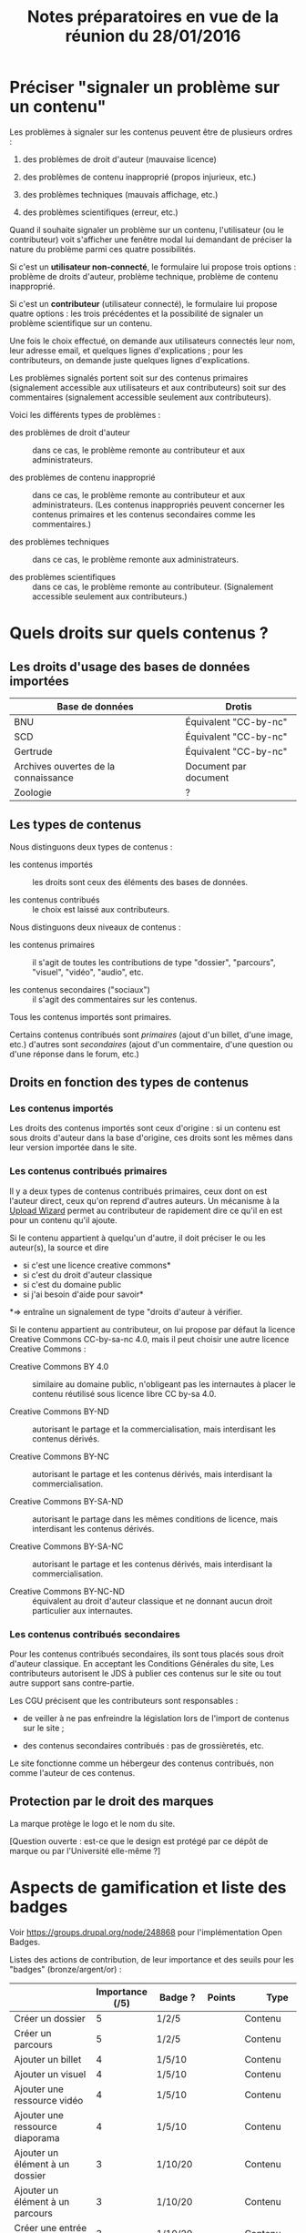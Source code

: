 #+TITLE: Notes préparatoires en vue de la réunion du 28/01/2016

* Préciser "signaler un problème sur un contenu"

Les problèmes à signaler sur les contenus peuvent être de plusieurs
ordres :

1. des problèmes de droit d'auteur (mauvaise licence)

2. des problèmes de contenu inapproprié (propos injurieux, etc.)

3. des problèmes techniques (mauvais affichage, etc.)

4. des problèmes scientifiques (erreur, etc.)

Quand il souhaite signaler un problème sur un contenu, l'utilisateur
(ou le contributeur) voit s'afficher une fenêtre modal lui demandant
de préciser la nature du problème parmi ces quatre possibilités.

Si c'est un *utilisateur non-connecté*, le formulaire lui propose trois
options : problème de droits d'auteur, problème technique, problème de
contenu inapproprié.

Si c'est un *contributeur* (utilisateur connecté), le formulaire lui
propose quatre options : les trois précédentes et la possibilité de
signaler un problème scientifique sur un contenu.

Une fois le choix effectué, on demande aux utilisateurs connectés leur
nom, leur adresse email, et quelques lignes d'explications ; pour les
contributeurs, on demande juste quelques lignes d'explications.

Les problèmes signalés portent soit sur des contenus primaires
(signalement accessible aux utilisateurs et aux contributeurs) soit
sur des commentaires (signalement accessible seulement aux
contributeurs).

Voici les différents types de problèmes :

- des problèmes de droit d'auteur :: dans ce cas, le problème remonte
     au contributeur et aux administrateurs.

- des problèmes de contenu inapproprié :: dans ce cas, le problème
     remonte au contributeur et aux administrateurs.  (Les contenus
     inappropriés peuvent concerner les contenus primaires et les
     contenus secondaires comme les commentaires.)

- des problèmes techniques :: dans ce cas, le problème remonte aux
     administrateurs.

- des problèmes scientifiques :: dans ce cas, le problème remonte au
     contributeur.  (Signalement accessible seulement aux
     contributeurs.)

* Quels droits sur quels contenus ?

** Les droits d'usage des bases de données importées

| Base de données                      | Drotis                |
|--------------------------------------+-----------------------|
| BNU                                  | Équivalent "CC-by-nc" |
| SCD                                  | Équivalent "CC-by-nc" |
| Gertrude                             | Équivalent "CC-by-nc" |
| Archives ouvertes de la connaissance | Document par document |
|--------------------------------------+-----------------------|
| Zoologie                             | ?                     |

** Les types de contenus

Nous distinguons deux types de contenus :

- les contenus importés :: les droits sont ceux des éléments des bases
     de données.

- les contenus contribués :: le choix est laissé aux contributeurs.

Nous distinguons deux niveaux de contenus :

- les contenus primaires :: il s'agit de toutes les contributions de
     type "dossier", "parcours", "visuel", "vidéo", "audio", etc.

- les contenus secondaires ("sociaux") :: il s'agit des commentaires
     sur les contenus.

Tous les contenus importés sont primaires.

Certains contenus contribués sont /primaires/ (ajout d'un billet, d'une
image, etc.) d'autres sont /secondaires/ (ajout d'un commentaire, d'une
question ou d'une réponse dans le forum, etc.)

** Droits en fonction des types de contenus

*** Les contenus importés

Les droits des contenus importés sont ceux d'origine : si un contenu
est sous droits d'auteur dans la base d'origine, ces droits sont les
mêmes dans leur version importée dans le site.

*** Les contenus contribués primaires

Il y a deux types de contenus contribués primaires, ceux dont on est
l'auteur direct, ceux qu'on reprend d'autres auteurs.  Un mécanisme à
la [[https://commons.wikimedia.org/wiki/Special:UploadWizard][Upload Wizard]] permet au contributeur de rapidement dire ce qu'il en
est pour un contenu qu'il ajoute.

Si le contenu appartient à quelqu'un d'autre, il doit préciser le ou
les auteur(s), la source et dire

- si c'est une licence creative commons*
- si c'est du droit d'auteur classique
- si c'est du domaine public
- si j'ai besoin d'aide pour savoir*

*=> entraîne un signalement de type "droits d'auteur à vérifier.

Si le contenu appartient au contributeur, on lui propose par défaut
la licence Creative Commons CC-by-sa-nc 4.0, mais il peut choisir une
autre licence Creative Commons :

- Creative Commons BY 4.0 :: similaire au domaine public, n'obligeant
     pas les internautes à placer le contenu réutilisé sous licence
     libre CC by-sa 4.0.

- Creative Commons BY-ND :: autorisant le partage et la
     commercialisation, mais interdisant les contenus dérivés.

- Creative Commons BY-NC :: autorisant le partage et les contenus
     dérivés, mais interdisant la commercialisation.

- Creative Commons BY-SA-ND :: autorisant le partage dans les mêmes
     conditions de licence, mais interdisant les contenus dérivés.

- Creative Commons BY-SA-NC :: autorisant le partage et les contenus
     dérivés, mais interdisant la commercialisation.

- Creative Commons BY-NC-ND :: équivalent au droit d'auteur classique
     et ne donnant aucun droit particulier aux internautes.

*** Les contenus contribués secondaires

Pour les contenus contribués secondaires, ils sont tous placés sous
droit d'auteur classique.  En acceptant les Conditions Générales du
site, Les contributeurs autorisent le JDS à publier ces contenus sur
le site ou tout autre support sans contre-partie.

Les CGU précisent que les contributeurs sont responsables :

- de veiller à ne pas enfreindre la législation lors de l'import de
  contenus sur le site ;

- des contenus secondaires contribués : pas de grossièretés, etc.

Le site fonctionne comme un hébergeur des contenus contribués, non
comme l'auteur de ces contenus.

** Protection par le droit des marques

La marque protège le logo et le nom du site.

[Question ouverte : est-ce que le design est protégé par ce dépôt de
marque ou par l'Université elle-même ?]

* Aspects de gamification et liste des badges

Voir https://groups.drupal.org/node/248868 pour l'implémentation Open
Badges.

Listes des actions de contribution, de leur importance et des seuils
pour les "badges" (bronze/argent/or) :

|                                                | Importance (/5) | Badge ?  | Points | Type           |
|------------------------------------------------+-----------------+----------+--------+----------------|
| Créer un dossier                               |               5 | 1/2/5    |        | Contenu        |
| Créer un parcours                              |               5 | 1/2/5    |        | Contenu        |
|------------------------------------------------+-----------------+----------+--------+----------------|
| Ajouter un billet                              |               4 | 1/5/10   |        | Contenu        |
| Ajouter un visuel                              |               4 | 1/5/10   |        | Contenu        |
| Ajouter une ressource vidéo                    |               4 | 1/5/10   |        | Contenu        |
| Ajouter une ressource diaporama                |               4 | 1/5/10   |        | Contenu        |
|------------------------------------------------+-----------------+----------+--------+----------------|
| Ajouter un élément à un dossier                |               3 | 1/10/20  |        | Contenu        |
| Ajouter un élément à un parcours               |               3 | 1/10/20  |        | Contenu        |
| Créer une entrée de glossaire                  |               3 | 1/10/20  |        | Contenu        |
| Créer une question éditorialisée               |             2.5 | 1/15/30  |        | Contenu/Social |
| Créer une entrée de FAQ                        |             2.5 | 1/15/30  |        | Contenu/Social |
|------------------------------------------------+-----------------+----------+--------+----------------|
| Créer un lien                                  |               2 | 1/20/40  |        | Contenu        |
| Créer un événement                             |               2 | 1/20/40  |        | Social         |
| Renseigner son profil à 80%                    |               2 | 10       |        | Social         |
|------------------------------------------------+-----------------+----------+--------+----------------|
| Faire un commentaire                           |               1 | 1/25/50  |        | Social         |
| Poser une question sur le forum                |               1 | 1/25/50  |        | Social         |
| Répondre à une question sur le forum           |               1 | 1/25/50  |        | Social         |
| Soumettre un dossier/parcours pour être en une |               1 | 1/25/50  |        | Contenu/social |
|------------------------------------------------+-----------------+----------+--------+----------------|
| Suivre un autre utilisateurs                   |              .5 | 1/50/100 |        | Social         |
| Être suivi par d'autres utilisateurs           |              .5 | 1/50/100 |        | Social         |
|------------------------------------------------+-----------------+----------+--------+----------------|
| Faire remonter des problèmes                   |               1 | 1/25/50  |        | Contenu        |

(Voir la [[http://meta.stackexchange.com/questions/67397/list-of-all-badges-with-full-descriptions][liste des badges]] de Stackoverflow pour des idées.)

On peut distinguer deux types de contributions, celles qui portent sur
les contenus, celles qui portent sur les interactions sociales.  Par
exemple : quelqu'un de peu suivi peut en revanche ajouter beaucoup de
contenus, quelqu'un d'assez suivi peut ajouter des contenus avec
parcimonie, etc.

Le système de badge doit valoriser ces deux aspects de façon lisible.

Par exemple, dès qu'un contributeur publie un dossier, il obtient 5
points (équivalent au niveau d'importance de la création de dossier.)
Au dossier suivant, encore 5 autres points.  Il ajoute un commentaire,
un point supplémentaire.  Etc.

Il y a d'un côté les points obtenus pour les contributions à des
contenus, de l'autre les points obtenus pour des contributions
sociales.  Les contributions double (portant sur le contenu et le
social, comme les questions éditorialisées) donnent des points dans
les deux catégories.

** Fonction des badges

Les points et les badges sont purement déclaratifs : ils ne permettent
pas aux contributeurs d'accéder à des fonctions ou statuts particuliers.

Du point de vue de l'interface, les badges ont trois effets :

1. ils s'affichent quand un utilisateur en obtient un ;
2. ils sont affichés dans le profil utilisateur ;
3. les administrateurs peuvent tous les voir.

Chaque accomplissement donne lieu à une alerte remerciant le
contributeur pour sa contribution et lui indiquant le badge obtenu.

** Qualificatifs (optionnel)

Dans les contributions sociales, plusieurs profils :

- le "curieux" : pose beaucoup de questions
- "l'aidant" : propose beaucoup de réponses
- le "liant" : organise des événements, contribue aux FAQs
- le "leader" : est suivi par de nombreux utilisateurs
- le "participant" : suit de nombreux utilisateurs

Nous pourrons soit proposer ces qualifiatifs directement (comme sur
Stackoverflow), soit les afficher en fonction des badges obtenus par
ailleurs.

** Utilité réelle des badges

Le but n'est pas de "gamifier" complètement la plate-forme, mais
d'avoir des repères (1) si les primo-contributeurs imaginent des
récompenses intéressantes pour les contributeurs ou (2) si les
administrateurs veulent s'adresser à un profil de contributeurs
particulier.

Par exemple, on teste une nouvelle fonctionnalité de forum : on
enverra un mail aux 100 utilisateurs ayant le plus de points dans la
catégorie "contribution sociale".

Ou bien on organise un colloque, on invite les 100 contributeurs ayant
le plus de points dans la catégorie contenu.

* Finalisation des spécifications sur la contribution

** Précisions sur les fonctionnalités WYSIWYG

Il y a cinq entrées dans le fichier [[https://github.com/bzg/findclub/blob/master/specifications.org][specifications.org]] qui mentionnent
le WYSIWYG :

*** Créer un visuel en WYSIWYG

Pouvoir sélectionner une zone dans l'image qui a été mise en ligne.

*** Créer un billet et l'éditer en WYSIWYG

Nous ne pouvons pas viser la complexité d'un logiciel de traitement de
texte comme MS Word, mais l'interface d'édition doit proposer les
fonctionnalités de base comme celles de [[https://www.tinymce.com/][TinyMCE]] :

 - de créer des paragraphes
 - de mettre en gras/en emphase/souligner un mot
 - d'ajouter, de positionner et de redimensionner une image (en
   passant par un éditeur visuel WYSIWYG permettant de modifier les
   images de la banque d'images ou des images uploadées)
 - de légender une image ou un média vidéo
 - d'ajouter un lien en choisissant la cible (même onglet, nouvel
   onglet) 
 - d'insérer un média (vidéo) par simple sélection dans la base de
   données média ou par simple mention de l'URL (pour les vidéos
   sur Youtube, Vimeo, Dailymotion, etc.)
 - de proposer un aperçu du résultat final
 - d'indiquer quand la limite en nombre de signes est bientôt
   atteinte

**** Import de documents .docx ou .odt pour les billets (?)

D'autre part, il doit être possible *d'importer un fichier .docx ou
.odt* qui sera nettoyé côté pour être ensuite affiché dans l'éditeur
WYSIWYG du site.  

Questions ouvertes :

- récupération du format - jusqu'où ?
- récupération des visuels ?
- surligner le texte qui dépasse du nombre de signes admis

*** Créer un edito et l'éditer en WYSIWYG

Même chose que pour le billet, la seule différence étant que l'édito
est forcément associé à un dossier.

*** Créer un diaporama et agencer l'ordre des diapositives en WYSIWYG

Un diaporama est constitué des éléments suivants :

- D'une ou plusieurs images ordonnées
- Du son accompagnant chaque image (optionnel)
- D'un timer pour chaque image (optionnel)
- D'une légende accompagnant chaque image (optionnel)
  
L'interface WYSIWYG pour le diaporamas doit permettre

- d'ordonner les images par glisser-déposer

- d'ajouter des images de la base de données média, de son disque
  dur ou par un simple copier-coller d'un lien vers une image sur
  le Web ;

- d'associer un son (par enregistrement, upload ou lien web) à une
  image donnée.

- d'ajouter un timer pour une image.

- d'ajouter une légende pour une image.

*** Créer un dossier et choisir ses contenus en WYSIWYG

Un dossier est constitué d'au moins un billet (son "édito") et de
plusieurs éléments comme des images, des vidéos, et d'autres
ressources.

Un dossier peut être créé 

- depuis une liste de suivi ;

- depuis la listing, avec un bouton "ajouter au dossier" qui s'ajoute
  aux entrées listées.

Dans la deuxième solution, la vue "listing" est la même, modulo un
bouton "ajouter au dossier" qui s'affiche à côté des éléments listés.

En plus de cette vue listing, on peut envisager une vue "exploration"
qui permette de parcourir les dossiers et éléments comme on le ferait
dans un explorateur de fichier classique, avec la possibilité chaque
fois d'ajouter un élément au dossier en cours de création.

Cette fenêtre d'exploration donnerait un aperçu des contenus :

- l'icone représentant une image doit être une miniature de cette
  image ;

- l'icone représentant une vidéos doit être une miniature d'une image
  de la vidéo ;

- l'icone représentant un diaporama doit être une miniature d'une
  image de la diapositive.

** Idées générales

Par rapport à ce qui est indiqué dans le fichier [[https://github.com/bzg/findclub/blob/master/specifications.org][specifications.org]],
il reste à préciser (au moins) trois choses :

1. les aspects d'interface WYSIWYG dans la façon d'ajouter des
   contenus.

2. les badges : comment on les voit, en tant qu'utilisateur,
   contributeur et administrateur ;

3. la manière dont les droits des contenus apparaissent, sont utilisé
   pour filtrer des contenus, etc.

** User stories

*** Utilisateurs

| Je peux …                                   | afin de …                      | Priorité |
|---------------------------------------------+--------------------------------+----------|
| Voir les badges d'un contributeur           | savoir comment il contribue    |          |
| Filtrer les contenus par droits             | accéder à des contenus libres  |          |
| signaler un problème de droits d'auteur     | contribuer à améliorer le site |          |
| signaler un problème technique              | contribuer à améliorer le site |          |
| signaler un problème de contenu inapproprié | contribuer à améliorer le site |          |

*** Contributeurs

| Je peux …                                       | afin de …                              | Priorité |
|-------------------------------------------------+----------------------------------------+----------|
| Voir mes badges                                 | savoir où j'en suis                    |          |
| importer un document .docx ou .odt comme billet | pouvoir travailler hors-ligne          |          |
| signaler un problème scientifique               | contribuer à améliorer le site         |          |
| signaler un problème sur un commentaire         | contribuer à améliorer le site         |          |
| voir les contenus signalés comme problématiques | intervenir pour résoudre ces problèmes |          |

*** Administrateurs

| Je peux …                 | afin de …                           | Priorité |
|---------------------------+-------------------------------------+----------|
| Voir les badges attribués | connaître les types de contribution |          |
* Retours sur les wireframes

- Possible d'avoir les notifications pour chaque entrée de la colonne
  de gauche ?

- "Mes notifications" doit être un onglet dans la page "Mon compte" :
  on gère les notifications qu'on veut recevoir depuis cette page.

- Fusionner : Mes abonnements et mes contenus suivis dans une même
  rubrique "Veille", qui donnera accès aux contenus et utilisateurs
  suivis.  Le but de la fusion étant d'avoir seulement un flux de
  notification pour la veille en général.

- Vers où emmène le lien "Dashboard" ?  J'avais l'impression que [[https://live.uxpin.com/d56261cce7fe330b3dfcbb802622d453dd255de8#/pages/34494307/sitemap/nosidebar][cette
  maquette graphique]] /était/ le dashboard.  Si c'est le cas, renommer ce
  bouton "Dashboard" en "Accueil" ?

- Reprendre dans cet ordre :

  - Accueil ("dashboard")
  - Mon compte (donnant aussi accès aux notifications)
  - Mes contributions
  - Ma veille
  - Contenus signalés (pour les admins seuls)

- Utiliser plutôt des histogrammes que des camemberts.

- Éventuellement utiliser des onglets horizontaux pour les différentes
  statistiques, plutôt que de les empiler.

- Dans le suivi (1/2), est-ce que c'est possible de représenter
  graphiquement les dossiers comme des icones plutôt que sous forme de
  liste déroulante ?

- Dans le suivi (1/2), ajouter un bouton pour créer un dossier à
  partir d'une liste de suivi.

* Comment encourager les primo-contributeurs ?

** Établir la liste des primo-contributeurs
** Établir le calendrier de leurs disponibilités
** Voir si on peut faire des ateliers restreints
* Liste des pages statiques

- Conditions Générales d'utilisation

- Présentation générale du site (équivalent de About)

- Page d'explications pour la question des droits d'auteur et des
  licences.
